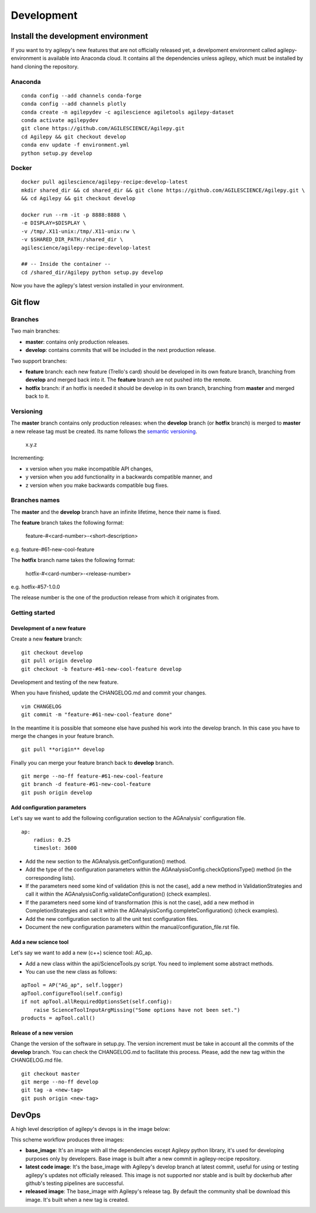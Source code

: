 ***********
Development
***********

Install the development environment
===================================

If you want to try agilepy's new features that are not officially released yet, 
a develpoment environment called agilepy-environment is available into Anaconda cloud. 
It contains all the dependencies unless agilepy, which must be installed by hand cloning the repository.

Anaconda
--------
::

    
    conda config --add channels conda-forge
    conda config --add channels plotly
    conda create -n agilepydev -c agilescience agiletools agilepy-dataset
    conda activate agilepydev
    git clone https://github.com/AGILESCIENCE/Agilepy.git
    cd Agilepy && git checkout develop
    conda env update -f environment.yml
    python setup.py develop

Docker
------

::

    docker pull agilescience/agilepy-recipe:develop-latest
    mkdir shared_dir && cd shared_dir && git clone https://github.com/AGILESCIENCE/Agilepy.git \
    && cd Agilepy && git checkout develop
    
    docker run --rm -it -p 8888:8888 \
    -e DISPLAY=$DISPLAY \
    -v /tmp/.X11-unix:/tmp/.X11-unix:rw \
    -v $SHARED_DIR_PATH:/shared_dir \
    agilescience/agilepy-recipe:develop-latest
    
    ## -- Inside the container --
    cd /shared_dir/Agilepy python setup.py develop


Now you have the agilepy's latest version installed in your environment.


Git flow
========


Branches
--------

Two main branches:

* **master**: contains only production releases.
* **develop**: contains commits that will be included in the next production release.

Two support branches:

* **feature** branch: each new feature (Trello's card) should be developed in its own feature branch, branching from **develop** and merged back into it. The **feature** branch are not pushed into the remote.
* **hotfix** branch: if an hotfix is needed it should be develop in its own branch, branching from **master** and merged back to it.

.. image:: static/gitflow.jpg
  :width: 600
  :alt: Git flow


Versioning
----------
The **master** branch contains only production releases: when the **develop** branch (or **hotfix** branch) is merged
to **master** a new release tag must be created. Its name follows the `semantic versioning <https://semver.org/>`_.

    x.y.z

Incrementing:

* x version when you make incompatible API changes,
* y version when you add functionality in a backwards compatible manner, and
* z version when you make backwards compatible bug fixes.


Branches names
--------------

The **master** and the **develop** branch have an infinite lifetime, hence their name is fixed.

The **feature** branch takes the following format:

    feature-#<card-number>-<short-description>

e.g. feature-#61-new-cool-feature

The **hotfix** branch name takes the following format:

    hotfix-#<card-number>-<release-number>

e.g. hotfix-#57-1.0.0


The release number is the one of the production release from which it originates from.

Getting started
---------------

Development of a new feature
^^^^^^^^^^^^^^^^^^^^^^^^^^^^

Create a new **feature** branch:
::

    git checkout develop 
    git pull origin develop
    git checkout -b feature-#61-new-cool-feature develop



Development and testing of the new feature.

When you have finished, update the CHANGELOG.md and commit your changes.

::

    vim CHANGELOG
    git commit -m "feature-#61-new-cool-feature done"

In the meantime it is possible that someone else have pushed his work into the develop branch. In this case
you have to merge the changes in your feature branch.

::

    git pull **origin** develop


Finally you can merge your feature branch back to **develop** branch.

::

    git merge --no-ff feature-#61-new-cool-feature
    git branch -d feature-#61-new-cool-feature
    git push origin develop

Add configuration parameters
^^^^^^^^^^^^^^^^^^^^^^^^^^^^

Let's say we want to add the following configuration section to the AGAnalysis' configuration file.

::
    
    ap:
        radius: 0.25
        timeslot: 3600

* Add the new section to the AGAnalysis.getConfiguration() method.
* Add the type of the configuration parameters within the AGAnalysisConfig.checkOptionsType() method (in the corresponding lists).
* If the parameters need some kind of validation (this is not the case), add a new method in ValidationStrategies and call it within the AGAnalysisConfig.validateConfiguration() (check examples).
* If the parameters need some kind of transformation (this is not the case), add a new method in CompletionStrategies and call it within the AGAnalysisConfig.completeConfiguration() (check examples).
* Add the new configuration section to all the unit test configuration files. 
* Document the new configuration parameters within the manual/configuration_file.rst file. 

Add a new science tool
^^^^^^^^^^^^^^^^^^^^^^

Let's say we want to add a new (c++) science tool: AG_ap.

* Add a new class within the api/ScienceTools.py script. You need to implement some abstract methods.
* You can use the new class as follows: 

:: 

    apTool = AP("AG_ap", self.logger)
    apTool.configureTool(self.config)
    if not apTool.allRequiredOptionsSet(self.config):
        raise ScienceToolInputArgMissing("Some options have not been set.")
    products = apTool.call()



Release of a new version
^^^^^^^^^^^^^^^^^^^^^^^^

Change the version of the software in setup.py. The version increment must be take
in account all the commits of the **develop** branch. You can check the CHANGELOG.md
to facilitate this process. Please, add the new tag within the CHANGELOG.md file.

::

    git checkout master
    git merge --no-ff develop
    git tag -a <new-tag>
    git push origin <new-tag>


DevOps
======

A high level description of agilepy's devops is in the image below: 

.. image:: static/agilepy_devops.jpg
  :width: 1200
  :alt: Git flow

This scheme workflow produces three images:

* **base_image**: It's an image with all the dependencies except Agilepy python library, it's used for developing purposes only by developers. Base image is built after a new commit in agilepy-recipe repository.

* **latest code image**: It's the base_image with Agilepy's develop branch at latest commit, useful for using or testing agilepy's updates not officially released. This image is not supported nor stable and is built by dockerhub after github's testing pipelines are successful.

* **released image**: The base_image with Agilepy's release tag. By default the community shall be download this image. It's built when a new tag is created.

